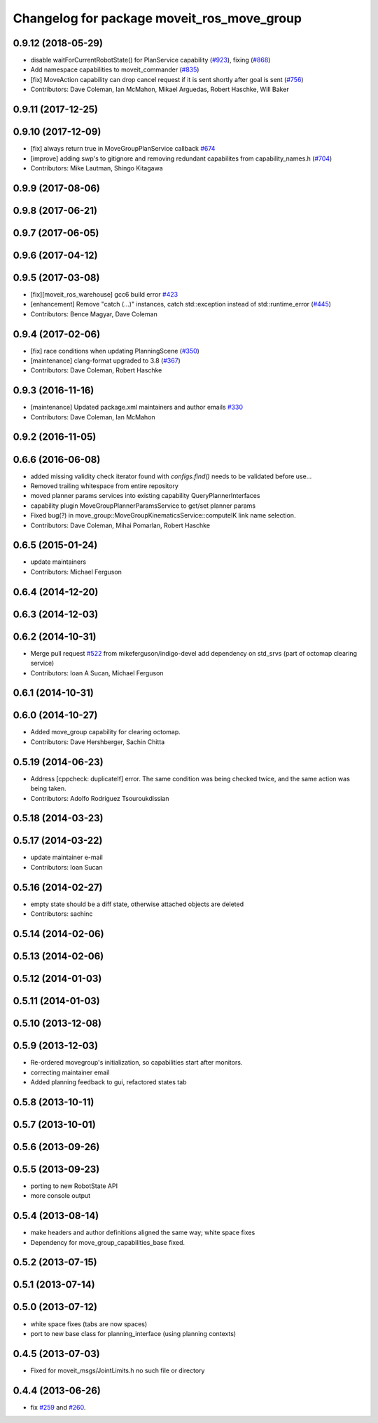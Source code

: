 ^^^^^^^^^^^^^^^^^^^^^^^^^^^^^^^^^^^^^^^^^^^
Changelog for package moveit_ros_move_group
^^^^^^^^^^^^^^^^^^^^^^^^^^^^^^^^^^^^^^^^^^^

0.9.12 (2018-05-29)
-------------------
* disable waitForCurrentRobotState() for PlanService capability (`#923 <https://github.com/ros-planning/moveit/issues/923>`_), fixing (`#868 <https://github.com/ros-planning/moveit/issues/868>`_)
* Add namespace capabilities to moveit_commander (`#835 <https://github.com/ros-planning/moveit/issues/835>`_)
* [fix] MoveAction capability can drop cancel request if it is sent shortly after goal is sent (`#756 <https://github.com/ros-planning/moveit/issues/756>`_)
* Contributors: Dave Coleman, Ian McMahon, Mikael Arguedas, Robert Haschke, Will Baker

0.9.11 (2017-12-25)
-------------------

0.9.10 (2017-12-09)
-------------------
* [fix] always return true in MoveGroupPlanService callback `#674 <https://github.com/ros-planning/moveit/pull/674>`_
* [improve] adding swp's to gitignore and removing redundant capabilites from capability_names.h (`#704 <https://github.com/ros-planning/moveit/issues/704>`_)
* Contributors: Mike Lautman, Shingo Kitagawa

0.9.9 (2017-08-06)
------------------

0.9.8 (2017-06-21)
------------------

0.9.7 (2017-06-05)
------------------

0.9.6 (2017-04-12)
------------------

0.9.5 (2017-03-08)
------------------
* [fix][moveit_ros_warehouse] gcc6 build error `#423 <https://github.com/ros-planning/moveit/pull/423>`_
* [enhancement] Remove "catch (...)" instances, catch std::exception instead of std::runtime_error (`#445 <https://github.com/ros-planning/moveit/issues/445>`_)
* Contributors: Bence Magyar, Dave Coleman

0.9.4 (2017-02-06)
------------------
* [fix] race conditions when updating PlanningScene (`#350 <https://github.com/ros-planning/moveit/issues/350>`_)
* [maintenance] clang-format upgraded to 3.8 (`#367 <https://github.com/ros-planning/moveit/issues/367>`_)
* Contributors: Dave Coleman, Robert Haschke

0.9.3 (2016-11-16)
------------------
* [maintenance] Updated package.xml maintainers and author emails `#330 <https://github.com/ros-planning/moveit/issues/330>`_
* Contributors: Dave Coleman, Ian McMahon

0.9.2 (2016-11-05)
------------------

0.6.6 (2016-06-08)
------------------
* added missing validity check
  iterator found with `configs.find()` needs to be validated before use...
* Removed trailing whitespace from entire repository
* moved planner params services into existing capability QueryPlannerInterfaces
* capability plugin MoveGroupPlannerParamsService to get/set planner params
* Fixed bug(?) in move_group::MoveGroupKinematicsService::computeIK link name selection.
* Contributors: Dave Coleman, Mihai Pomarlan, Robert Haschke

0.6.5 (2015-01-24)
------------------
* update maintainers
* Contributors: Michael Ferguson

0.6.4 (2014-12-20)
------------------

0.6.3 (2014-12-03)
------------------

0.6.2 (2014-10-31)
------------------
* Merge pull request `#522 <https://github.com/ros-planning/moveit_ros/issues/522>`_ from mikeferguson/indigo-devel
  add dependency on std_srvs (part of octomap clearing service)
* Contributors: Ioan A Sucan, Michael Ferguson

0.6.1 (2014-10-31)
------------------

0.6.0 (2014-10-27)
------------------
* Added move_group capability for clearing octomap.
* Contributors: Dave Hershberger, Sachin Chitta

0.5.19 (2014-06-23)
-------------------
* Address [cppcheck: duplicateIf] error.
  The same condition was being checked twice, and the same action was being taken.
* Contributors: Adolfo Rodriguez Tsouroukdissian

0.5.18 (2014-03-23)
-------------------

0.5.17 (2014-03-22)
-------------------
* update maintainer e-mail
* Contributors: Ioan Sucan

0.5.16 (2014-02-27)
-------------------
* empty state should be a diff state, otherwise attached objects are deleted
* Contributors: sachinc

0.5.14 (2014-02-06)
-------------------

0.5.13 (2014-02-06)
-------------------

0.5.12 (2014-01-03)
-------------------

0.5.11 (2014-01-03)
-------------------

0.5.10 (2013-12-08)
-------------------

0.5.9 (2013-12-03)
------------------
* Re-ordered movegroup's initialization, so capabilities start after monitors.
* correcting maintainer email
* Added planning feedback to gui, refactored states tab

0.5.8 (2013-10-11)
------------------

0.5.7 (2013-10-01)
------------------

0.5.6 (2013-09-26)
------------------

0.5.5 (2013-09-23)
------------------
* porting to new RobotState API
* more console output

0.5.4 (2013-08-14)
------------------

* make headers and author definitions aligned the same way; white space fixes
* Dependency for move_group_capabilities_base fixed.

0.5.2 (2013-07-15)
------------------

0.5.1 (2013-07-14)
------------------

0.5.0 (2013-07-12)
------------------
* white space fixes (tabs are now spaces)
* port to new base class for planning_interface (using planning contexts)

0.4.5 (2013-07-03)
------------------
* Fixed for moveit_msgs/JointLimits.h no such file or directory

0.4.4 (2013-06-26)
------------------
* fix `#259 <https://github.com/ros-planning/moveit_ros/issues/259>`_ and `#260 <https://github.com/ros-planning/moveit_ros/issues/260>`_.
